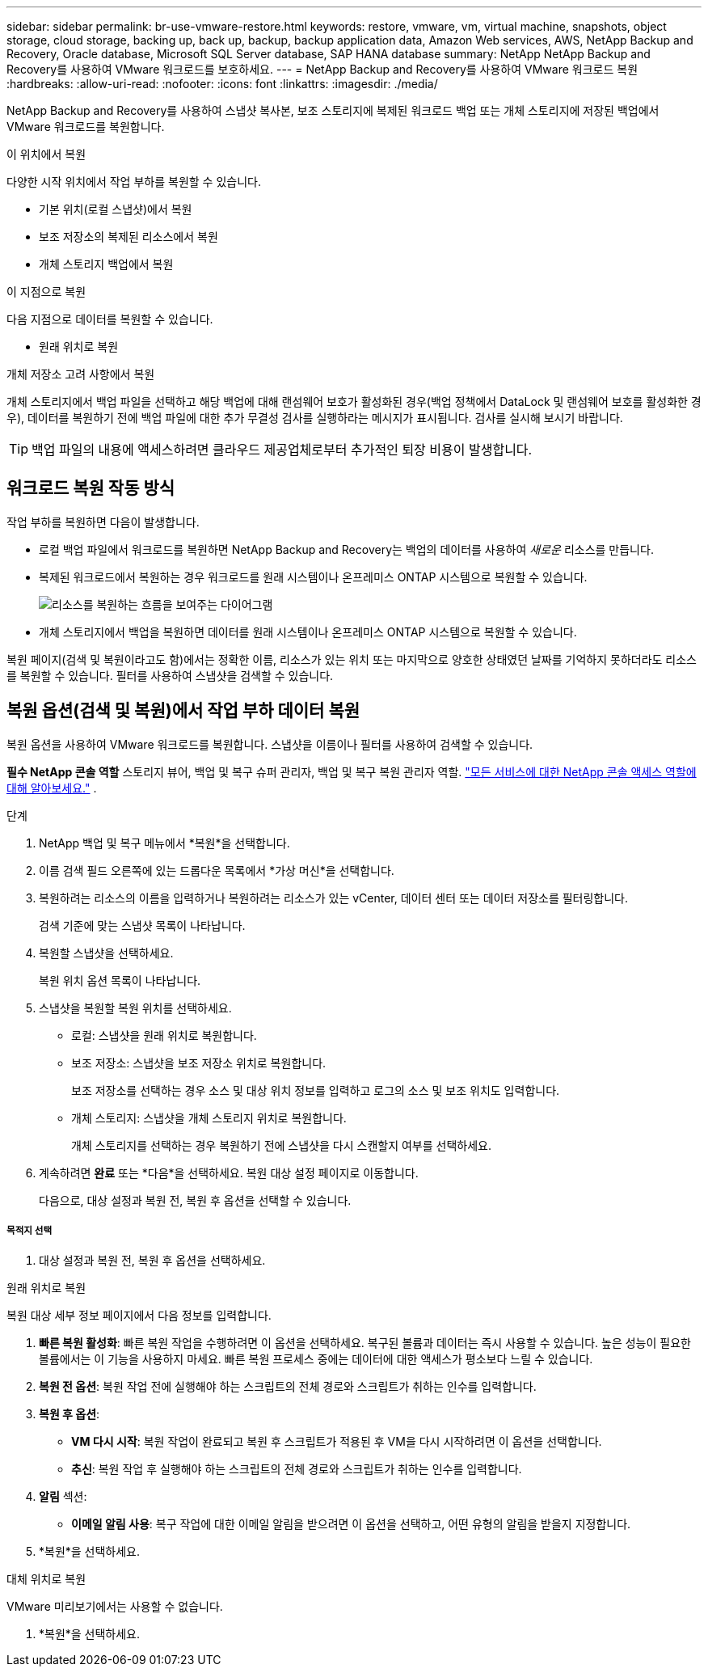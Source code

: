 ---
sidebar: sidebar 
permalink: br-use-vmware-restore.html 
keywords: restore, vmware, vm, virtual machine, snapshots, object storage, cloud storage, backing up, back up, backup, backup application data, Amazon Web services, AWS, NetApp Backup and Recovery, Oracle database, Microsoft SQL Server database, SAP HANA database 
summary: NetApp NetApp Backup and Recovery를 사용하여 VMware 워크로드를 보호하세요. 
---
= NetApp Backup and Recovery를 사용하여 VMware 워크로드 복원
:hardbreaks:
:allow-uri-read: 
:nofooter: 
:icons: font
:linkattrs: 
:imagesdir: ./media/


[role="lead"]
NetApp Backup and Recovery를 사용하여 스냅샷 복사본, 보조 스토리지에 복제된 워크로드 백업 또는 개체 스토리지에 저장된 백업에서 VMware 워크로드를 복원합니다.

.이 위치에서 복원
다양한 시작 위치에서 작업 부하를 복원할 수 있습니다.

* 기본 위치(로컬 스냅샷)에서 복원
* 보조 저장소의 복제된 리소스에서 복원
* 개체 스토리지 백업에서 복원


.이 지점으로 복원
다음 지점으로 데이터를 복원할 수 있습니다.

* 원래 위치로 복원


.개체 저장소 고려 사항에서 복원
개체 스토리지에서 백업 파일을 선택하고 해당 백업에 대해 랜섬웨어 보호가 활성화된 경우(백업 정책에서 DataLock 및 랜섬웨어 보호를 활성화한 경우), 데이터를 복원하기 전에 백업 파일에 대한 추가 무결성 검사를 실행하라는 메시지가 표시됩니다.  검사를 실시해 보시기 바랍니다.


TIP: 백업 파일의 내용에 액세스하려면 클라우드 제공업체로부터 추가적인 퇴장 비용이 발생합니다.



== 워크로드 복원 작동 방식

작업 부하를 복원하면 다음이 발생합니다.

* 로컬 백업 파일에서 워크로드를 복원하면 NetApp Backup and Recovery는 백업의 데이터를 사용하여 _새로운_ 리소스를 만듭니다.
* 복제된 워크로드에서 복원하는 경우 워크로드를 원래 시스템이나 온프레미스 ONTAP 시스템으로 복원할 수 있습니다.
+
image:diagram_browse_restore_volume-unified.png["리소스를 복원하는 흐름을 보여주는 다이어그램"]

* 개체 스토리지에서 백업을 복원하면 데이터를 원래 시스템이나 온프레미스 ONTAP 시스템으로 복원할 수 있습니다.


복원 페이지(검색 및 복원이라고도 함)에서는 정확한 이름, 리소스가 있는 위치 또는 마지막으로 양호한 상태였던 날짜를 기억하지 못하더라도 리소스를 복원할 수 있습니다. 필터를 사용하여 스냅샷을 검색할 수 있습니다.



== 복원 옵션(검색 및 복원)에서 작업 부하 데이터 복원

복원 옵션을 사용하여 VMware 워크로드를 복원합니다. 스냅샷을 이름이나 필터를 사용하여 검색할 수 있습니다.

*필수 NetApp 콘솔 역할* 스토리지 뷰어, 백업 및 복구 슈퍼 관리자, 백업 및 복구 복원 관리자 역할. https://docs.netapp.com/us-en/console-setup-admin/reference-iam-predefined-roles.html["모든 서비스에 대한 NetApp 콘솔 액세스 역할에 대해 알아보세요."^] .

.단계
. NetApp 백업 및 복구 메뉴에서 *복원*을 선택합니다.
. 이름 검색 필드 오른쪽에 있는 드롭다운 목록에서 *가상 머신*을 선택합니다.
. 복원하려는 리소스의 이름을 입력하거나 복원하려는 리소스가 있는 vCenter, 데이터 센터 또는 데이터 저장소를 필터링합니다.
+
검색 기준에 맞는 스냅샷 목록이 나타납니다.

. 복원할 스냅샷을 선택하세요.
+
복원 위치 옵션 목록이 나타납니다.

. 스냅샷을 복원할 복원 위치를 선택하세요.
+
** 로컬: 스냅샷을 원래 위치로 복원합니다.
** 보조 저장소: 스냅샷을 보조 저장소 위치로 복원합니다.
+
보조 저장소를 선택하는 경우 소스 및 대상 위치 정보를 입력하고 로그의 소스 및 보조 위치도 입력합니다.

** 개체 스토리지: 스냅샷을 개체 스토리지 위치로 복원합니다.
+
개체 스토리지를 선택하는 경우 복원하기 전에 스냅샷을 다시 스캔할지 여부를 선택하세요.



. 계속하려면 *완료* 또는 *다음*을 선택하세요. 복원 대상 설정 페이지로 이동합니다.
+
다음으로, 대상 설정과 복원 전, 복원 후 옵션을 선택할 수 있습니다.



[discrete]
===== 목적지 선택

. 대상 설정과 복원 전, 복원 후 옵션을 선택하세요.


[role="tabbed-block"]
====
.원래 위치로 복원
--
복원 대상 세부 정보 페이지에서 다음 정보를 입력합니다.

. *빠른 복원 활성화*: 빠른 복원 작업을 수행하려면 이 옵션을 선택하세요. 복구된 볼륨과 데이터는 즉시 사용할 수 있습니다. 높은 성능이 필요한 볼륨에서는 이 기능을 사용하지 마세요. 빠른 복원 프로세스 중에는 데이터에 대한 액세스가 평소보다 느릴 수 있습니다.
. *복원 전 옵션*: 복원 작업 전에 실행해야 하는 스크립트의 전체 경로와 스크립트가 취하는 인수를 입력합니다.
. *복원 후 옵션*:
+
** *VM 다시 시작*: 복원 작업이 완료되고 복원 후 스크립트가 적용된 후 VM을 다시 시작하려면 이 옵션을 선택합니다.
** *추신*: 복원 작업 후 실행해야 하는 스크립트의 전체 경로와 스크립트가 취하는 인수를 입력합니다.


. *알림* 섹션:
+
** *이메일 알림 사용*: 복구 작업에 대한 이메일 알림을 받으려면 이 옵션을 선택하고, 어떤 유형의 알림을 받을지 지정합니다.


. *복원*을 선택하세요.


--
.대체 위치로 복원
--
VMware 미리보기에서는 사용할 수 없습니다.

. *복원*을 선택하세요.


--
====
ifdef::aws[]

endif::aws[]

ifdef::azure[]

endif::azure[]

ifdef::gcp[]

endif::gcp[]

ifdef::aws[]

endif::aws[]

ifdef::azure[]

endif::azure[]

ifdef::gcp[]

endif::gcp[]
